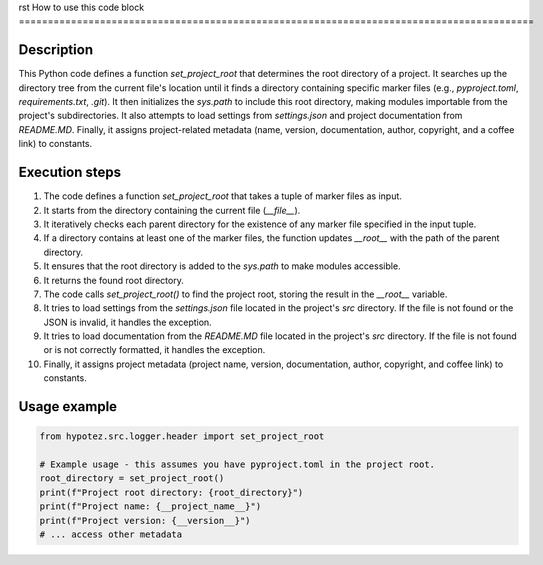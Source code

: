 rst
How to use this code block
=========================================================================================

Description
-------------------------
This Python code defines a function `set_project_root` that determines the root directory of a project. It searches up the directory tree from the current file's location until it finds a directory containing specific marker files (e.g., `pyproject.toml`, `requirements.txt`, `.git`).  It then initializes the `sys.path` to include this root directory, making modules importable from the project's subdirectories.  It also attempts to load settings from `settings.json` and project documentation from `README.MD`.  Finally, it assigns project-related metadata (name, version, documentation, author, copyright, and a coffee link) to constants.


Execution steps
-------------------------
1. The code defines a function `set_project_root` that takes a tuple of marker files as input.
2. It starts from the directory containing the current file (`__file__`).
3. It iteratively checks each parent directory for the existence of any marker file specified in the input tuple.
4. If a directory contains at least one of the marker files, the function updates `__root__` with the path of the parent directory.
5. It ensures that the root directory is added to the `sys.path` to make modules accessible.
6. It returns the found root directory.
7. The code calls `set_project_root()` to find the project root, storing the result in the `__root__` variable.
8. It tries to load settings from the `settings.json` file located in the project's `src` directory. If the file is not found or the JSON is invalid, it handles the exception.
9. It tries to load documentation from the `README.MD` file located in the project's `src` directory. If the file is not found or is not correctly formatted, it handles the exception.
10. Finally, it assigns project metadata (project name, version, documentation, author, copyright, and coffee link) to constants.


Usage example
-------------------------
.. code-block:: python

    from hypotez.src.logger.header import set_project_root

    # Example usage - this assumes you have pyproject.toml in the project root.
    root_directory = set_project_root()
    print(f"Project root directory: {root_directory}")
    print(f"Project name: {__project_name__}")
    print(f"Project version: {__version__}")
    # ... access other metadata